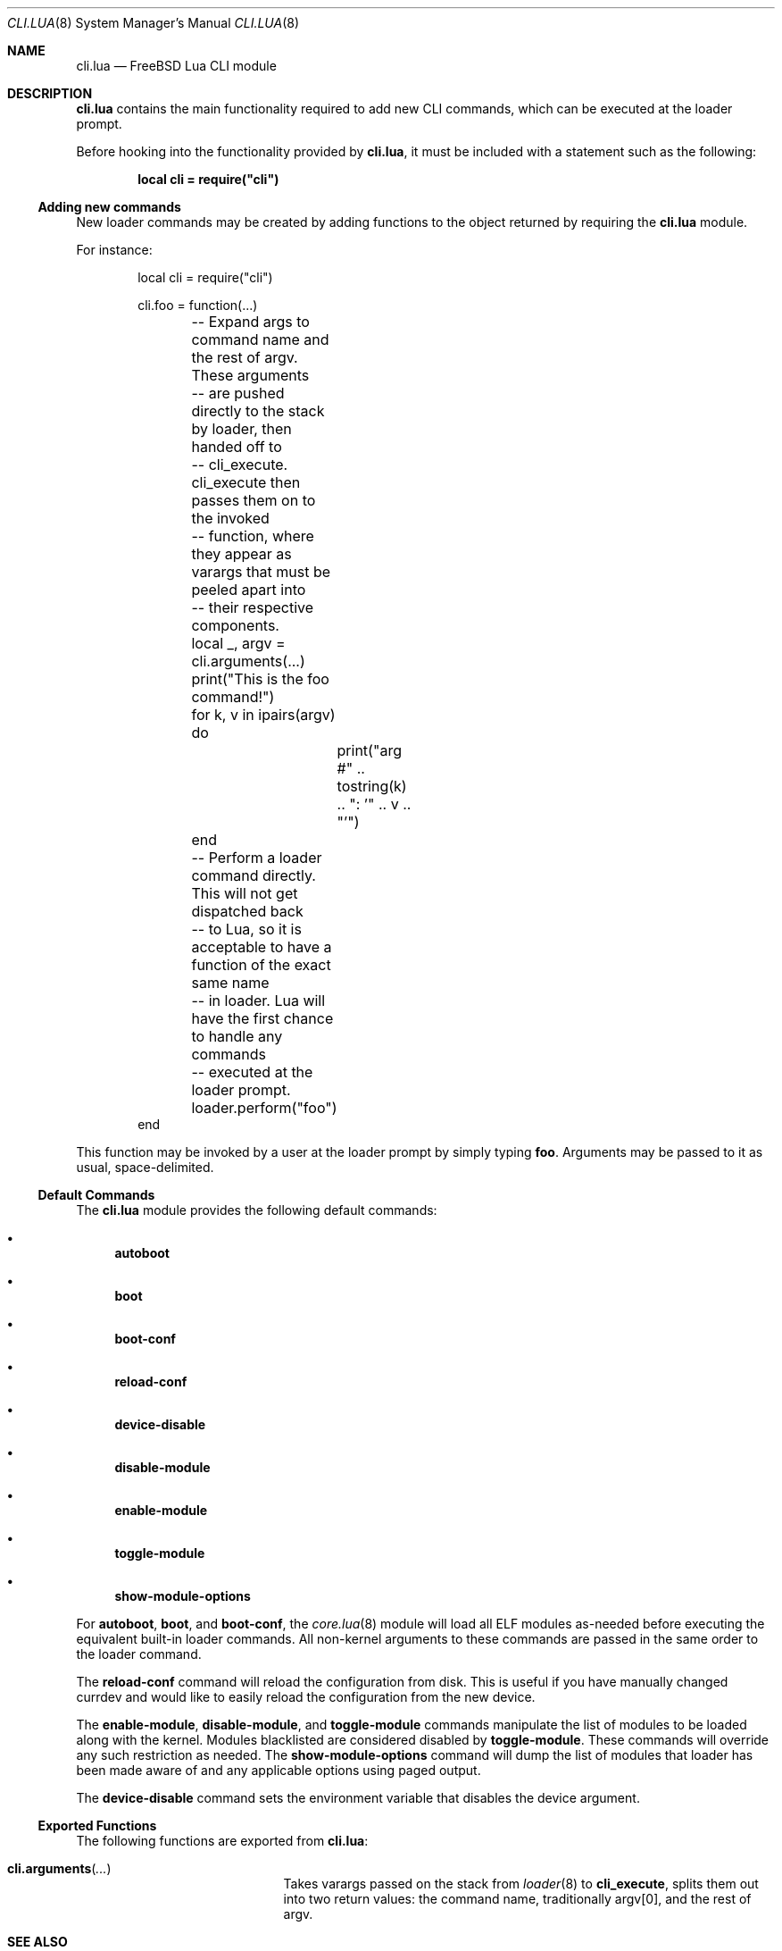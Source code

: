 .\"
.\" SPDX-License-Identifier: BSD-2-Clause-FreeBSD
.\"
.\" Copyright (c) 2018 Kyle Evans <kevans@FreeBSD.org>
.\"
.\" Redistribution and use in source and binary forms, with or without
.\" modification, are permitted provided that the following conditions
.\" are met:
.\" 1. Redistributions of source code must retain the above copyright
.\"    notice, this list of conditions and the following disclaimer.
.\" 2. Redistributions in binary form must reproduce the above copyright
.\"    notice, this list of conditions and the following disclaimer in the
.\"    documentation and/or other materials provided with the distribution.
.\"
.\" THIS SOFTWARE IS PROVIDED BY THE AUTHOR AND CONTRIBUTORS ``AS IS'' AND
.\" ANY EXPRESS OR IMPLIED WARRANTIES, INCLUDING, BUT NOT LIMITED TO, THE
.\" IMPLIED WARRANTIES OF MERCHANTABILITY AND FITNESS FOR A PARTICULAR PURPOSE
.\" ARE DISCLAIMED.  IN NO EVENT SHALL THE AUTHOR OR CONTRIBUTORS BE LIABLE
.\" FOR ANY DIRECT, INDIRECT, INCIDENTAL, SPECIAL, EXEMPLARY, OR CONSEQUENTIAL
.\" DAMAGES (INCLUDING, BUT NOT LIMITED TO, PROCUREMENT OF SUBSTITUTE GOODS
.\" OR SERVICES; LOSS OF USE, DATA, OR PROFITS; OR BUSINESS INTERRUPTION)
.\" HOWEVER CAUSED AND ON ANY THEORY OF LIABILITY, WHETHER IN CONTRACT, STRICT
.\" LIABILITY, OR TORT (INCLUDING NEGLIGENCE OR OTHERWISE) ARISING IN ANY WAY
.\" OUT OF THE USE OF THIS SOFTWARE, EVEN IF ADVISED OF THE POSSIBILITY OF
.\" SUCH DAMAGE.
.\"
.\" $FreeBSD$
.\"
.Dd July 24, 2021
.Dt CLI.LUA 8
.Os
.Sh NAME
.Nm cli.lua
.Nd FreeBSD Lua CLI module
.Sh DESCRIPTION
.Nm
contains the main functionality required to add new CLI commands, which can be
executed at the loader prompt.
.Pp
Before hooking into the functionality provided by
.Nm ,
it must be included with a statement such as the following:
.Pp
.Dl local cli = require("cli")
.Ss Adding new commands
New loader commands may be created by adding functions to the object returned by
requiring the
.Nm
module.
.Pp
For instance:
.Pp
.Bd -literal -offset indent -compact
local cli = require("cli")

cli.foo = function(...)
	-- Expand args to command name and the rest of argv.  These arguments
	-- are pushed directly to the stack by loader, then handed off to
	-- cli_execute.  cli_execute then passes them on to the invoked
	-- function, where they appear as varargs that must be peeled apart into
	-- their respective components.
	local _, argv = cli.arguments(...)

	print("This is the foo command!")
	for k, v in ipairs(argv) do
		print("arg #" .. tostring(k) .. ": '" .. v .. "'")
	end
	-- Perform a loader command directly.  This will not get dispatched back
	-- to Lua, so it is acceptable to have a function of the exact same name
	-- in loader.  Lua will have the first chance to handle any commands
	-- executed at the loader prompt.
	loader.perform("foo")
end
.Ed
.Pp
This function may be invoked by a user at the loader prompt by simply typing
.Ic foo .
Arguments may be passed to it as usual, space-delimited.
.Ss Default Commands
The
.Nm
module provides the following default commands:
.Bl -bullet
.\"-width toggle-module -offset indent
.It
.Ic autoboot
.It
.Ic boot
.It
.Ic boot-conf
.It
.Ic reload-conf
.It
.Ic device-disable
.It
.Ic disable-module
.It
.Ic enable-module
.It
.Ic toggle-module
.It
.Ic show-module-options
.El
.Pp
For
.Ic autoboot ,
.Ic boot ,
and
.Ic boot-conf ,
the
.Xr core.lua 8
module will load all ELF modules as-needed before executing the equivalent
built-in loader commands.
All non-kernel arguments to these commands are passed in the same order to the
loader command.
.Pp
The
.Ic reload-conf
command will reload the configuration from disk.
This is useful if you have manually changed currdev and would like to easily
reload the configuration from the new device.
.Pp
The
.Ic enable-module ,
.Ic disable-module ,
and
.Ic toggle-module
commands manipulate the list of modules to be loaded along with the kernel.
Modules blacklisted are considered disabled by
.Ic toggle-module .
These commands will override any such restriction as needed.
The
.Ic show-module-options
command will dump the list of modules that loader has been made aware of and
any applicable options using paged output.
.Pp
The
.Ic device-disable
command sets the environment variable that disables the device argument.
.Ss Exported Functions
The following functions are exported from
.Nm :
.Bl -tag -width cli.arguments -offset indent
.It Fn cli.arguments ...
Takes varargs passed on the stack from
.Xr loader 8
to
.Ic cli_execute ,
splits them out into two return values: the command name, traditionally argv[0],
and the rest of argv.
.El
.Sh SEE ALSO
.Xr loader.conf 5 ,
.Xr core.lua 8 ,
.Xr loader 8
.Sh AUTHORS
The
.Nm
file was originally written by
.An Kyle Evans Aq Mt kevans@FreeBSD.org .

